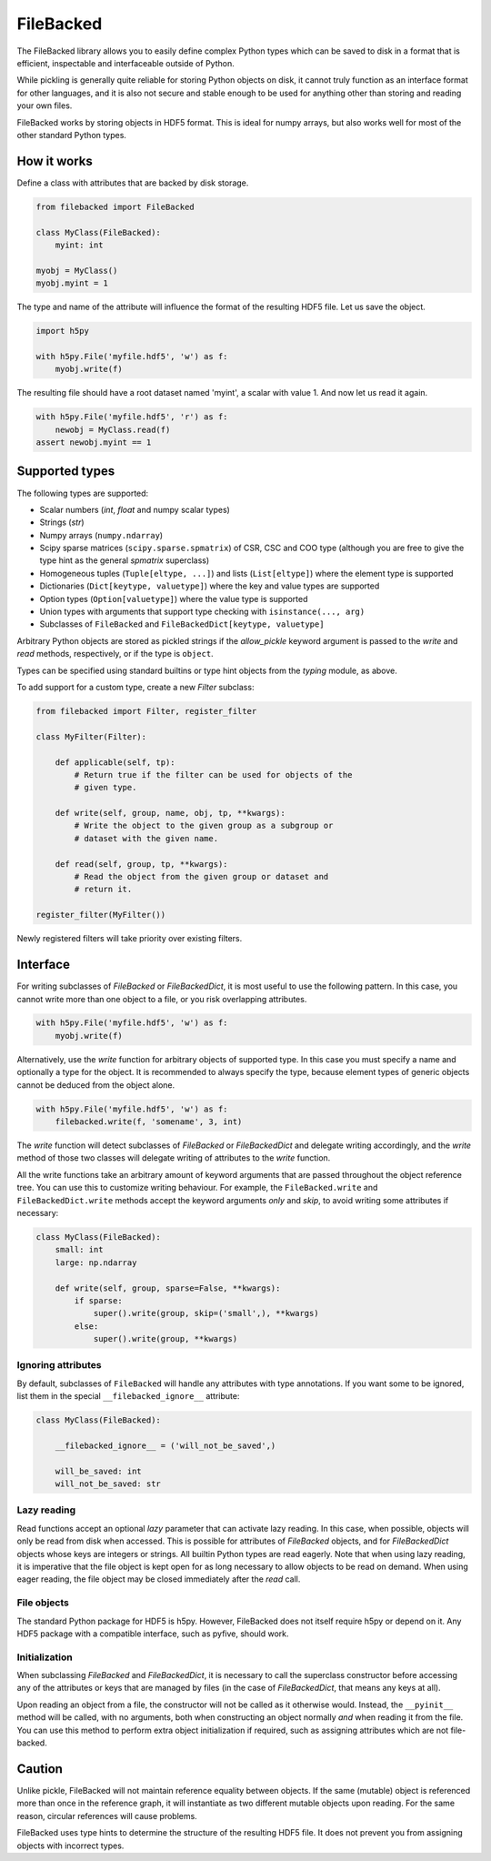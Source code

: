 ==========
FileBacked
==========

.. image:: https://badge.fury.io/py/FileBacked.svg
   :target: https://badge.fury.io/py/FileBacked

.. image:: https://travis-ci.org/TheBB/FileBacked.svg?branch=master
   :target: https://travis-ci.org/TheBB/FileBacked


The FileBacked library allows you to easily define complex Python
types which can be saved to disk in a format that is efficient,
inspectable and interfaceable outside of Python.

While pickling is generally quite reliable for storing Python objects
on disk, it cannot truly function as an interface format for other
languages, and it is also not secure and stable enough to be used for
anything other than storing and reading your own files.

FileBacked works by storing objects in HDF5 format. This is ideal for
numpy arrays, but also works well for most of the other standard
Python types.


How it works
------------

Define a class with attributes that are backed by disk storage.

.. code-block:: python

   from filebacked import FileBacked

   class MyClass(FileBacked):
       myint: int

   myobj = MyClass()
   myobj.myint = 1


The type and name of the attribute will influence the format of the
resulting HDF5 file.  Let us save the object.

.. code-block:: python

   import h5py

   with h5py.File('myfile.hdf5', 'w') as f:
       myobj.write(f)


The resulting file should have a root dataset named 'myint', a scalar
with value 1. And now let us read it again.

.. code-block:: python

   with h5py.File('myfile.hdf5', 'r') as f:
       newobj = MyClass.read(f)
   assert newobj.myint == 1


Supported types
---------------

The following types are supported:

- Scalar numbers (*int*, *float* and numpy scalar types)
- Strings (*str*)
- Numpy arrays (``numpy.ndarray``)
- Scipy sparse matrices (``scipy.sparse.spmatrix``) of CSR, CSC and
  COO type (although you are free to give the type hint as the general
  *spmatrix* superclass)
- Homogeneous tuples (``Tuple[eltype, ...]``) and lists (``List[eltype]``)
  where the element type is supported
- Dictionaries (``Dict[keytype, valuetype]``) where the key and value
  types are supported
- Option types (``Option[valuetype]``) where the value type is supported
- Union types with arguments that support type checking with
  ``isinstance(..., arg)``
- Subclasses of ``FileBacked`` and ``FileBackedDict[keytype, valuetype]``

Arbitrary Python objects are stored as pickled strings if the
*allow_pickle* keyword argument is passed to the *write* and *read*
methods, respectively, or if the type is ``object``.

Types can be specified using standard builtins or type hint objects
from the *typing* module, as above.

To add support for a custom type, create a new *Filter* subclass:

.. code-block:: python

   from filebacked import Filter, register_filter

   class MyFilter(Filter):

       def applicable(self, tp):
           # Return true if the filter can be used for objects of the
           # given type.

       def write(self, group, name, obj, tp, **kwargs):
           # Write the object to the given group as a subgroup or
           # dataset with the given name.

       def read(self, group, tp, **kwargs):
           # Read the object from the given group or dataset and
           # return it.

   register_filter(MyFilter())


Newly registered filters will take priority over existing filters.


Interface
---------

For writing subclasses of *FileBacked* or *FileBackedDict*, it is most
useful to use the following pattern.  In this case, you cannot write
more than one object to a file, or you risk overlapping attributes.

.. code-block:: python

   with h5py.File('myfile.hdf5', 'w') as f:
       myobj.write(f)


Alternatively, use the *write* function for arbitrary objects of
supported type.  In this case you must specify a name and optionally
a type for the object.  It is recommended to always specify the type,
because element types of generic objects cannot be deduced from the
object alone.

.. code-block:: python

   with h5py.File('myfile.hdf5', 'w') as f:
       filebacked.write(f, 'somename', 3, int)


The *write* function will detect subclasses of *FileBacked* or
*FileBackedDict* and delegate writing accordingly, and the *write*
method of those two classes will delegate writing of attributes to the
*write* function.

All the write functions take an arbitrary amount of keyword arguments
that are passed throughout the object reference tree.  You can use
this to customize writing behaviour.  For example, the
``FileBacked.write`` and ``FileBackedDict.write`` methods accept the
keyword arguments *only* and *skip*, to avoid writing some attributes
if necessary:

.. code-block:: python

   class MyClass(FileBacked):
       small: int
       large: np.ndarray

       def write(self, group, sparse=False, **kwargs):
           if sparse:
               super().write(group, skip=('small',), **kwargs)
           else:
               super().write(group, **kwargs)


Ignoring attributes
^^^^^^^^^^^^^^^^^^^

By default, subclasses of ``FileBacked`` will handle any attributes
with type annotations.  If you want some to be ignored, list them in
the special ``__filebacked_ignore__`` attribute:

.. code-block:: python

   class MyClass(FileBacked):

       __filebacked_ignore__ = ('will_not_be_saved',)

       will_be_saved: int
       will_not_be_saved: str


Lazy reading
^^^^^^^^^^^^

Read functions accept an optional *lazy* parameter that can activate
lazy reading.  In this case, when possible, objects will only be read
from disk when accessed.  This is possible for attributes of
*FileBacked* objects, and for *FileBackedDict* objects whose keys are
integers or strings.  All builtin Python types are read eagerly.  Note
that when using lazy reading, it is imperative that the file object is
kept open for as long necessary to allow objects to be read on
demand.  When using eager reading, the file object may be closed
immediately after the *read* call.


File objects
^^^^^^^^^^^^

The standard Python package for HDF5 is h5py.  However, FileBacked
does not itself require h5py or depend on it.  Any HDF5 package with a
compatible interface, such as pyfive, should work.


Initialization
^^^^^^^^^^^^^^

When subclassing *FileBacked* and *FileBackedDict*, it is necessary to
call the superclass constructor before accessing any of the attributes
or keys that are managed by files (in the case of *FileBackedDict*,
that means any keys at all).

Upon reading an object from a file, the constructor will not be
called as it otherwise would.  Instead, the ``__pyinit__`` method will
be called, with no arguments, both when constructing an object
normally *and* when reading it from the file.  You can use this method
to perform extra object initialization if required, such as assigning
attributes which are not file-backed.


Caution
-------

Unlike pickle, FileBacked will not maintain reference equality between
objects.  If the same (mutable) object is referenced more than once in
the reference graph, it will instantiate as two different mutable
objects upon reading.  For the same reason, circular references will
cause problems.

FileBacked uses type hints to determine the structure of the resulting
HDF5 file.  It does not prevent you from assigning objects with
incorrect types.
